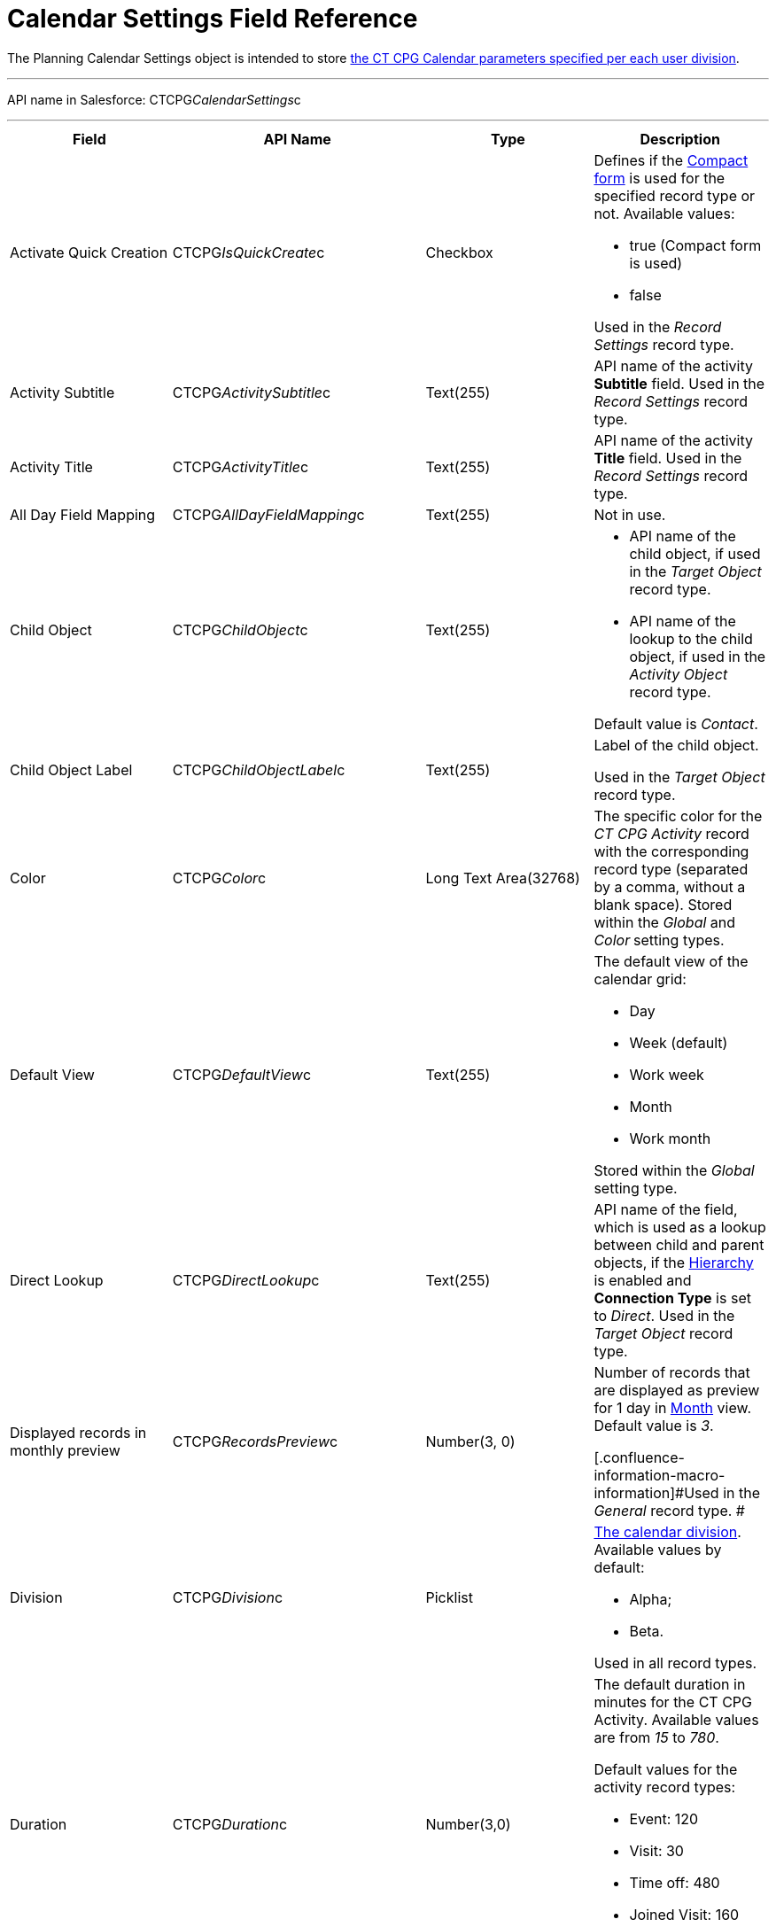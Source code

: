 = Calendar Settings Field Reference

The [.object]#Planning Calendar Settings# object is intended to
store xref:admin-guide/new-calendar-management/calendar-settings-ct-cpg-settings-panel[the CT CPG
Calendar parameters specified per each user division].

'''''

API name in Salesforce: CTCPG__CalendarSettings__c

'''''

[width="100%",cols="25%,25%,25%,25%",]
|===
|*Field* |*API Name* |*Type* |*Description*

|Activate Quick Creation
|[.apiobject]#CTCPG__IsQuickCreate__c# |Checkbox a|
Defines if the
xref:admin-guide/new-calendar-management/calendar-settings-ct-cpg-settings-panel#compact-form[Compact
form] is used for the specified record type or not. Available values:

* true (Compact form is used)
* false

Used in the _Record Settings_ record type.

|Activity Subtitle
|[.apiobject]#CTCPG__ActivitySubtitle__c# |Text(255)
|API name of the activity *Subtitle* field. Used in the _Record
Settings_ record type.

|Activity Title
|[.apiobject]#CTCPG__ActivityTitle__c# |Text(255)
|API name of the activity *Title* field. Used in the _Record
Settings_ record type.

|All Day Field Mapping
|[.apiobject]#CTCPG__AllDayFieldMapping__c#
|Text(255) |Not in use.

|Child Object |[.apiobject]#CTCPG__ChildObject__c#
|Text(255) a|
* API name of the child object, if used in the _Target Object_ record
type.
* API name of the lookup to the child object, if used in the _Activity
Object_ record type.

Default value is _Contact_.

|Child Object Label
|[.apiobject]#CTCPG__ChildObjectLabel__c# |Text(255)
a|
Label of the child object.

[.confluence-information-macro-icon .confluence-information-macro-information]#Used
in the _Target Object_ record type.#

|Color |CTCPG__Color__c  |Long Text Area(32768) |The specific
color for the _CT CPG Activity_ record with the corresponding record
type (separated by a comma, without a blank space).
[.confluence-information-macro-information]#Stored within
the _Global_ and _Color_** **setting types.#

|Default View |CTCPG__DefaultView__c |Text(255) a|
The default view of the calendar grid:

* Day
* Week (default)
* Work week
* Month
* Work month

Stored within the _Global_ setting type.

|Direct Lookup |[.apiobject]#CTCPG__DirectLookup__c#
|Text(255) |API name of the field, which is used as a lookup between
child and parent objects, if the
xref:admin-guide/new-calendar-management/calendar-settings-ct-cpg-settings-panel#show-hierarchy[Hierarchy]
is enabled and *Connection Type* is set to _Direct_.
[.confluence-information-macro-information]#Used in the _Target
Object_ record type.#

|Displayed records in monthly preview
|[.apiobject]#CTCPG__RecordsPreview__c# |Number(3,
0) a|
Number of records that are displayed as preview for 1 day in
xref:admin-guide/new-calendar-management/calendar-settings-ct-cpg-settings-panel#h3_951662406[Month]
view. Default value is _3_.

[.confluence-information-macro-information]#Used in the _General_ record
type. #

|Division |CTCPG__Division__c |Picklist a|
xref:admin-guide/configuring-targeting-and-marketing-cycles/add-a-new-division[The calendar division]. Available values by
default:

* Alpha;
* Beta.

Used in all record types.

|Duration |CTCPG__Duration__c  |Number(3,0)  a|
The default duration in minutes for the CT CPG Activity. Available
values are from _15_ to _780_.

Default values for the activity record types:

* Event: 120
* Visit: 30
* Time off: 480
* Joined Visit: 160

Used in the _Record Settings_ record type.

|Enable Hierarchy View
|[.apiobject]#CTCPG__EnableHierarchyView__c#
|Checkbox a|
Defines if
the xref:admin-guide/new-calendar-management/calendar-settings-ct-cpg-settings-panel#show-hierarchy[Hierarchy] is
enabled or not. Available values:

* true (Hierarchy is enabled)
* false (Hierarchy is disabled, default value)

Used in the _Target Object_ record type.

|End Date Field Mapping
|[.apiobject]#CTCPG__EndDateFieldMapping__c#
|Text(255) a|
API name of the field, which corresponds to the *End Date* field.

[.confluence-information-macro-information]#Used in the _Activity
Object_ record type.#

|Fields |CTCPG__Fields__c |Long Text Area(131072) |API names of
the fields used on the
xref:admin-guide/new-calendar-management/calendar-settings-ct-cpg-settings-panel#compact-form[Compact
form].

|Is Active |CTCPG__IsActive__c |Checkbox |If selected, the
corresponding
xref:admin-guide/new-calendar-management/calendar-settings-ct-cpg-settings-panel#h3_1454440899[Pop-Up] setting
is active on the _Pop-up_ record type.

|Json User Settings
|[.apiobject]#CTCPG__JsonUserSettings__c# |Long Text
Area(131072) |Maintenance field, not editable.

|Mass Drag and Drop Gap
|[.apiobject]#CTCPG__DragDropGap__c# |Number(3, 0)
|Defines the default interval between activities created by
xref:admin-guide/new-calendar-management/calendar-interface-and-activities#h4_2089059603[drag-and-drop]
of target objects.

|Object |[.apiobject]#CTCPG__Object__c# |Text(255)
a|
API name of the object, for which the setting must be applied. Used in
record types:

* _Activity Object_
* _Record Settings_
* _Drag and Drop_
* _Pop-up_

|Other Calendar Settings JSON
|[.apiobject]#CTCPG__OtherCalendarSettingsJSON__c#
|Long Text Area(32768) |Maintenance field, not editable.

|Parent Object |[.apiobject]#CTCPG__ParentObject__c#
|Text(255) a|
* API name of the parent object, if used in the _Target Object_ record
type.
* API name of the lookup to the parent object, if used in the _Activity
Object_ record type.

Default value is _Account_.

|Parent Object Label
|[.apiobject]#CTCPG__ParentObjectLabel__c#
|Text(255) a|
Label of the parent object.

[.confluence-information-macro-information]#Used in the _Target Object_
record type.#

|Profile |[.apiobject]#CTCPG__Profile__c#
|Text(255) a|
Developer name of the profile, for which the drag-and-drop setting must
be applied. Value is empty if the setting is applied as the *Global
rule*.

[.confluence-information-macro-information]#Used in the _Drag and Drop_
record type.#

|Record Type |[.apiobject]#CTCPG__RecordType__c#
|Text(255) a|
Developer name of the record type, for which the setting must be
applied.

[.confluence-information-macro-information]#Used in the _Drag and
Drop_ and _Record Settings_ record types.#

|Reference Object
|[.apiobject]#CTCPG__ReferenceObject__c# |Text(255)
|API name of the object, which is used as a lookup between child and
parent objects, if
the xref:admin-guide/new-calendar-management/calendar-settings-ct-cpg-settings-panel#show-hierarchy[Hierarchy] is
enabled and *Connection Type* is set to _Junction_.
[.confluence-information-macro-information]#Used in the _Target
Object_ record type.#

|Required |CTCPG__Required__c |Long Text Area(32768) a|
Stores the *Required* flag for a field on the *Compact form*.

Used is the _Record Settings_ record type.

|Start Date Field Mapping
|[.apiobject]#CTCPG__StartDateFieldMapping__c#
|Text(255) a|
API name of the field, which corresponds to the *Start Date* field.

[.confluence-information-macro-information]#Used in the _Activity
Object_ record type.#

|Status Field Mapping
|[.apiobject]#CTCPG__StatusFieldMapping__c#
|Text(255) a|
API name of the field, which corresponds to the *Status* field.

Used in the _Activity Object_ record type.

|Subject Field Mapping
|[.apiobject]#CTCPG__SubjectFieldMapping__c#
|Text(255) a|
API name of the field, which corresponds to the *Subject* field.

Used in the _Activity Object_ record type.

|User Id |[.apiobject]#CTCPG__UserId__c#
|Lookup(User) |Maintenance field, not editable.

|Value |CTCPG__Value__c |Long Text Area(131072) a|
Values of statuses from the *Status field mapping* field, which is used
for
xref:admin-guide/new-calendar-management/calendar-settings-ct-cpg-settings-panel#h3__1948960707[mapping
statuses with colors].

[.confluence-information-macro-information]#Used in the _Activity
Object_ record type.#

|===
